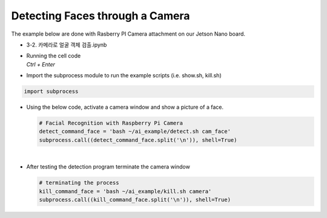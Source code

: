 Detecting Faces through a Camera
=============================================================

The example below are done with Rasberry PI Camera attachment on our Jetson Nano board.

-    3-2. 카메라로 얼굴 객체 검출.ipynb
-   | Running the cell code
    | `Ctrl + Enter`

.. thumbnail:: /_images/ai_training/det_face1.png



-   Import the subprocess module to run the example scripts (i.e. show.sh, kill.sh)

.. code-block:: python

    import subprocess



-   Using the below code, activate a camera window and show a picture of a face.

    .. code-block:: python

        # Facial Recognition with Raspberry Pi Camera
        detect_command_face = 'bash ~/ai_example/detect.sh cam_face'
        subprocess.call((detect_command_face.split('\n')), shell=True)


    .. thumbnail:: /_images/ai_training/det_face3.png

|

-   After testing the detection program terminate the camera window

    .. code-block:: python

        # terminating the process
        kill_command_face = 'bash ~/ai_example/kill.sh camera'
        subprocess.call((kill_command_face.split('\n')), shell=True)

